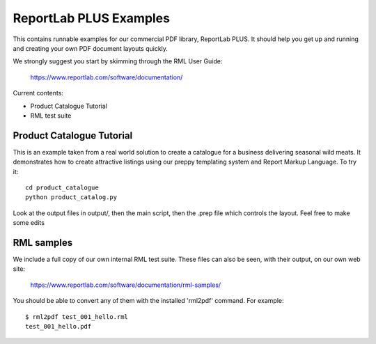 ==================
ReportLab PLUS Examples
==================

This contains runnable examples for our commercial PDF library, ReportLab PLUS.
It should help you get up and running and creating your own PDF document layouts
quickly.   

We strongly suggest you start by skimming through the RML User Guide:
    
    https://www.reportlab.com/software/documentation/


Current contents:

- Product Catalogue Tutorial
- RML test suite


Product Catalogue Tutorial
==========================

This is an example taken from a real world solution to create a catalogue for a business delivering seasonal wild meats.  It demonstrates how to create attractive
listings using our preppy templating system and Report Markup Language.  To try it::
 	cd product_catalogue
 	python product_catalog.py

Look at the output files in output/, then the main script, then the .prep file which controls the layout.  Feel free to make some edits


RML samples
===========
We include a full copy of our own internal RML test suite.  These files can also be seen, with their output, on our own web site:

   https://www.reportlab.com/software/documentation/rml-samples/

You should be able to convert any of them with the installed 'rml2pdf' command.
For example::

   $ rml2pdf test_001_hello.rml
   test_001_hello.pdf

    
